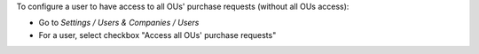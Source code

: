 
To configure a user to have access to all OUs' purchase requests (without all OUs access):

* Go to *Settings / Users & Companies / Users*
* For a user, select checkbox "Access all OUs' purchase requests"

